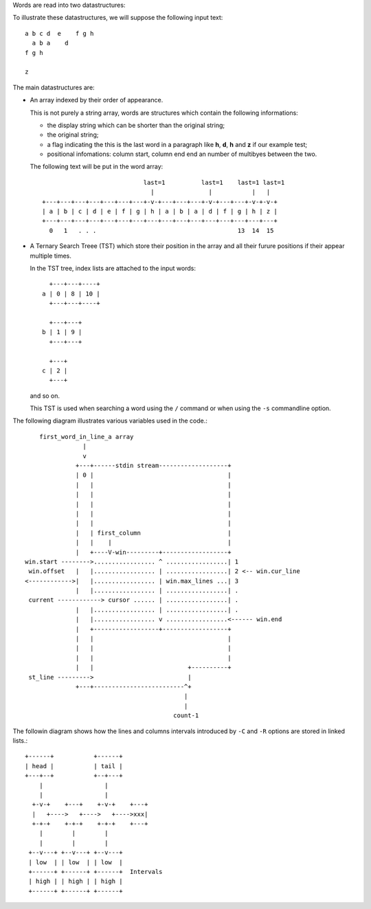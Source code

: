 Words are read into two datastructures:

To illustrate these datastructures, we will suppose the following input text::

    a b c d  e    f g h
      a b a    d
    f g h

    z

The main  datastructures are:

- An array indexed by their order of appearance.

  This is not purely a string array, words are structures which contain the
  following informations:

  - the display string which can be shorter than the original string;
  - the original string;
  - a flag indicating the this is the last word in a paragraph like
    **h**, **d**, **h** and **z** if our example test;
  - positional infomations: column start, column end end an number of
    multibyes between the two.

  The following text will be put in the word array::


                                last=1          last=1    last=1 last=1
                                  |               |           |   |
    +---+---+---+---+---+---+---+-v-+---+---+---+-v-+---+---+-v-+-v-+
    | a | b | c | d | e | f | g | h | a | b | a | d | f | g | h | z |
    +---+---+---+---+---+---+---+---+---+---+---+---+---+---+---+---+
      0   1   . . .                                       13  14  15

- A Ternary Search Treee (TST) which store their position in the array
  and all their furure positions if their appear multiple times.

  In the TST tree, index lists are attached to the input words::

      +---+---+----+                 
    a | 0 | 8 | 10 |                 
      +---+---+----+

      +---+---+                 
    b | 1 | 9 |                 
      +---+---+

      +---+                
    c | 2 |                 
      +---+

  and so on.

  This TST is used when searching a word using the ``/`` command or when using
  the ``-s`` commandline option.

.. raw:: pdf

   PageBreak

The following diagram illustrates various variables used in the code.::

       first_word_in_line_a array
                   |
                   v
                 +---+------stdin stream-------------------+
                 | 0 |                                     |
                 |   |                                     |
                 |   |                                     |
                 |   |                                     |
                 |   |                                     |
                 |   |                                     |
                 |   | first_column                        |
                 |   |    |                                |
                 |   +----V-win---------+------------------+
   win.start -------->................. ^ .................| 1
    win.offset   |   |................. | .................| 2 <-- win.cur_line
   <------------>|   |................. | win.max_lines ...| 3
                 |   |................. | .................| .
    current ------------> cursor ...... | .................| .
                 |   |................. | .................| .
                 |   |................. v .................<------ win.end
                 |   +------------------+------------------+
                 |   |                                     |
                 |   |                                     |
                 |   |                                     |
                 |   |                          +----------+
    st_line --------->                          |
                 +---+-------------------------^+
                                               |
                                               |
                                            count-1

The followin diagram shows how the lines and columns intervals introduced
by ``-C`` and ``-R`` options are stored in linked lists.::

    +------+           +------+
    | head |           | tail |
    +---+--+           +--+---+
        |                 |
        |                 |
      +-v-+    +---+    +-v-+    +---+
      |   +---->   +---->   +---->xxx|
      +-+-+    +-+-+    +-+-+    +---+
        |        |        |
        |        |        |
     +--v---+ +--v---+ +--v---+
     | low  | | low  | | low  |
     +------+ +------+ +------+  Intervals
     | high | | high | | high |
     +------+ +------+ +------+
